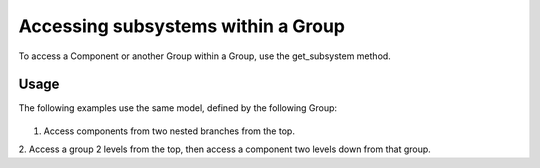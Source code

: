 
Accessing subsystems within a Group
-----------------------------------

To access a Component or another Group within a Group, use the get_subsystem
method.


.. automethod:: openmdao.core.group.Group.get_subsystem
    :noindex:


Usage
+++++

The following examples use the same model, defined by the following Group:

  .. embed-code::
      openmdao.core.tests.test_group.BranchGroup

1. Access components from two nested branches from the top.

.. embed-test::
    openmdao.core.tests.test_group.TestGroup.test_group_getsystem_top

2. Access a group 2 levels from the top, then access a component two levels
down from that group.

.. embed-test::
    openmdao.core.tests.test_group.TestGroup.test_group_getsystem_middle
